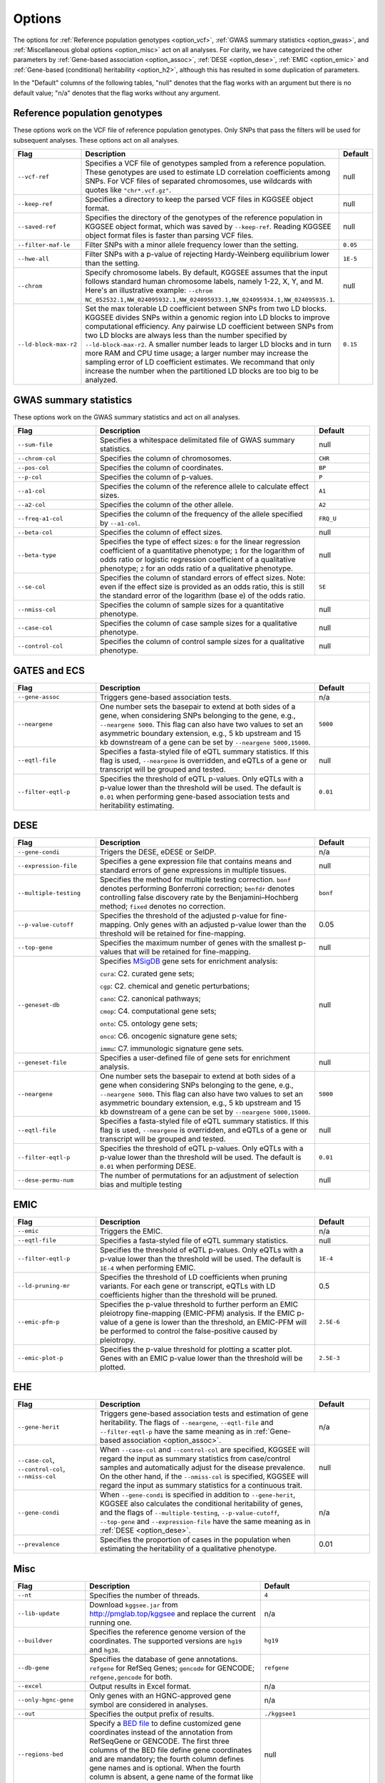 .. _options:

=======
Options
=======

The options for :ref:`Reference population genotypes <option_vcf>`, :ref:`GWAS summary statistics <option_gwas>`, and :ref:`Miscellaneous global options <option_misc>` act on all analyses. For clarity, we have categorized the other parameters by :ref:`Gene-based association <option_assoc>`, :ref:`DESE <option_dese>`, :ref:`EMIC <option_emic>` and :ref:`Gene-based (conditional) heritability <option_h2>`, although this has resulted in some duplication of parameters.

In the "Default" columns of the following tables, "null" denotes that the flag works with an argument but there is no default value; "n/a" denotes that the flag works without any argument.


.. _option_vcf:

Reference population genotypes
==============================

These options work on the VCF file of reference population genotypes. Only SNPs that pass the filters will be used for subsequent analyses. These options act on all analyses.


.. list-table:: 
    :widths: 3 8 2
    :header-rows: 1
    :class: tight-table


    * - Flag
      - Description
      - Default
    * - ``--vcf-ref``
      - Specifies a VCF file of genotypes sampled from a reference population. These genotypes are used to estimate LD correlation coefficients among SNPs. For VCF files of separated chromosomes, use wildcards with quotes like ``"chr*.vcf.gz"``.
      - null
    * - ``--keep-ref``
      - Specifies a directory to keep the parsed VCF files in KGGSEE object format.
      - null
    * - ``--saved-ref``
      - Specifies the directory of the genotypes of the reference population in KGGSEE object format, which was saved by ``--keep-ref``.  Reading KGGSEE object format files is faster than parsing VCF files.
      - null
    * - ``--filter-maf-le``
      - Filter SNPs with a minor allele frequency lower than the setting.
      - ``0.05``
    * - ``--hwe-all``
      - Filter SNPs with a p-value of rejecting Hardy-Weinberg equilibrium lower than the setting.
      - ``1E-5``
    * - ``--chrom``
      - Specify chromosome labels. By default, KGGSEE assumes that the input follows standard human chromosome labels, namely 1-22, X, Y, and M. Here's an illustrative example: ``--chrom NC_052532.1,NW_024095932.1,NW_024095933.1,NW_024095934.1,NW_024095935.1``.
      - null
    * - ``--ld-block-max-r2``
      - Set the max tolerable LD coefficient between SNPs from two LD blocks. KGGSEE divides SNPs within a genomic region into LD blocks to improve computational efficiency. Any pairwise LD coefficient between SNPs from two LD blocks are always less than the number specified by ``--ld-block-max-r2``. A smaller number leads to larger LD blocks and in turn more RAM and CPU time usage; a larger number may increase the sampling error of LD coefficient estimates. We recommand that only increase the number when the partitioned LD blocks are too big to be analyzed.
      - ``0.15``

.. _option_gwas:

GWAS summary statistics
=======================

These options work on the GWAS summary statistics and act on all analyses.


.. list-table:: 
    :widths: 3 8 2
    :header-rows: 1
    :class: tight-table


    * - Flag
      - Description
      - Default
    * - ``--sum-file``
      - Specifies a whitespace delimitated file of GWAS summary statistics.
      - null
    * - ``--chrom-col``
      - Specifies the column of chromosomes. 
      - ``CHR``
    * - ``--pos-col``
      - Specifies the column of coordinates.
      - ``BP``
    * - ``--p-col``
      - Specifies the column of p-values.
      - ``P``
    * - ``--a1-col``
      - Specifies the column of the reference allele to calculate effect sizes.
      - ``A1``
    * - ``--a2-col``
      - Specifies the column of the other allele.
      - ``A2``
    * - ``--freq-a1-col``
      - Specifies the column of the frequency of the allele specified by ``--a1-col``.
      - ``FRQ_U``
    * - ``--beta-col``
      - Specifies the column of effect sizes.
      - null
    * - ``--beta-type``
      - Specifies the type of effect sizes:  ``0`` for the linear regression coefficient of a quantitative phenotype; ``1`` for the logarithm of odds ratio or logistic regression coefficient of a qualitative phenotype; ``2`` for an odds ratio of a qualitative phenotype.
      - null
    * - ``--se-col``
      - Specifies the column of standard errors of effect sizes. Note: even if the effect size is provided as an odds ratio, this is still the standard error of the logarithm (base e) of the odds ratio.
      - ``SE``
    * - ``--nmiss-col``
      - Specifies the column of sample sizes for a quantitative phenotype.
      - null
    * - ``--case-col``
      - Specifies the column of case sample sizes for a qualitative phenotype.
      - null
    * - ``--control-col``
      - Specifies the column of control sample sizes for a qualitative phenotype.
      - null


.. _option_assoc:

GATES and ECS
=============


.. list-table::
    :widths: 3 8 2
    :header-rows: 1
    :class: tight-table


    * - Flag
      - Description
      - Default
    * - ``--gene-assoc``
      - Triggers gene-based association tests.
      - n/a
    * - ``--neargene``
      - One number sets the basepair to extend at both sides of a gene, when considering SNPs belonging to the gene, e.g., ``--neargene 5000``. This flag can also have two values to set an asymmetric boundary extension, e.g., 5 kb upstream and 15 kb downstream of a gene can be set by ``--neargene 5000,15000``.
      - ``5000``
    * - ``--eqtl-file``
      - Specifies a fasta-styled file of eQTL summary statistics. If this flag is used, ``--neargene`` is overridden, and eQTLs of a gene or transcript will be grouped and tested.
      - null
    * - ``--filter-eqtl-p``
      - Specifies the threshold of eQTL p-values. Only eQTLs with a p-value lower than the threshold will be used. The default is ``0.01`` when performing gene-based association tests and heritability estimating.
      - ``0.01``


.. _option_dese:

DESE
====


.. list-table::
    :widths: 3 8 2
    :header-rows: 1
    :class: tight-table


    * - Flag
      - Description
      - Default
    * - ``--gene-condi``
      - Trigers the DESE, eDESE or SelDP.
      - n/a
    * - ``--expression-file``
      - Specifies a gene expression file that contains means and standard errors of gene expressions in multiple tissues.
      - null
    * - ``--multiple-testing``
      - Specifies the method for multiple testing correction. ``bonf`` denotes performing Bonferroni correction; ``benfdr`` denotes controlling false discovery rate by the Benjamini–Hochberg method; ``fixed`` denotes no correction.
      - ``bonf``
    * - ``--p-value-cutoff``
      - Specifies the threshold of the adjusted p-value for fine-mapping. Only genes with an adjusted p-value lower than the threshold will be retained for fine-mapping.
      - 0.05
    * - ``--top-gene``
      - Specifies the maximum number of genes with the smallest p-values that will be retained for fine-mapping.
      - null
    * - ``--geneset-db``
      - Specifies `MSigDB <http://www.gsea-msigdb.org/gsea/msigdb/index.jsp>`_ gene sets for enrichment analysis:
        
        ``cura``: C2. curated gene sets;
        
        ``cgp``: C2. chemical and genetic perturbations;
        
        ``cano``: C2. canonical pathways;
        
        ``cmop``: C4. computational gene sets;
        
        ``onto``: C5. ontology gene sets;
        
        ``onco``: C6. oncogenic signature gene sets;
        
        ``immu``: C7. immunologic signature gene sets.
      - null
    * - ``--geneset-file``
      - Specifies a user-defined file of gene sets for enrichment analysis.
      - null
    * - ``--neargene``
      - One number sets the basepair to extend at both sides of a gene when considering SNPs belonging to the gene, e.g., ``--neargene 5000``. This flag can also have two values to set an asymmetric boundary extension, e.g., 5 kb upstream and 15 kb downstream of a gene can be set by ``--neargene 5000,15000``.
      - ``5000``
    * - ``--eqtl-file``
      - Specifies a fasta-styled file of eQTL summary statistics. If this flag is used, ``--neargene`` is overridden, and eQTLs of a gene or transcript will be grouped and tested.
      - null
    * - ``--filter-eqtl-p``
      - Specifies the threshold of eQTL p-values. Only eQTLs with a p-value lower than the threshold will be used. The default is ``0.01`` when performing DESE.
      - ``0.01``
    * - ``--dese-permu-num``
      - The number of permutations for an adjustment of selection bias and multiple testing
      - null


.. _option_emic:

EMIC
====


.. list-table::
    :widths: 3 8 2
    :header-rows: 1
    :class: tight-table


    * - Flag
      - Description
      - Default
    * - ``--emic``
      - Triggers the EMIC.
      - n/a
    * - ``--eqtl-file``
      - Specifies a fasta-styled file of eQTL summary statistics.
      - null
    * - ``--filter-eqtl-p``
      - Specifies the threshold of eQTL p-values. Only eQTLs with a p-value lower than the threshold will be used. The default is ``1E-4`` when performing EMIC.
      - ``1E-4``
    * - ``--ld-pruning-mr``
      - Specifies the threshold of LD coefficients when pruning variants. For each gene or transcript, eQTLs with LD coefficients higher than the threshold will be pruned.
      - 0.5
    * - ``--emic-pfm-p``
      - Specifies the p-value threshold to further perform an EMIC pleiotropy fine-mapping (EMIC-PFM) analysis. If the EMIC p-value of a gene is lower than the threshold, an EMIC-PFM will be performed to control the false-positive caused by pleiotropy. 
      - ``2.5E-6``
    * - ``--emic-plot-p``
      - Specifies the p-value threshold for plotting a scatter plot. Genes with an EMIC p-value lower than the threshold will be plotted.
      - ``2.5E-3``      


.. _option_h2:

EHE
===


.. list-table::
    :widths: 3 8 2
    :header-rows: 1
    :class: tight-table


    * - Flag
      - Description
      - Default
    * - ``--gene-herit``
      - Triggers gene-based association tests and estimation of gene heritability. The flags of ``--neargene``, ``--eqtl-file`` and ``--filter-eqtl-p`` have the same meaning as in :ref:`Gene-based association <option_assoc>`.
      - n/a
    * - ``--case-col``, ``--control-col``, ``--nmiss-col``
      - When ``--case-col`` and ``--control-col`` are specified, KGGSEE will regard the input as summary statistics from case/control samples and automatically adjust for the disease prevalence. On the other hand, if the ``--nmiss-col`` is specified, KGGSEE will regard the input as summary statistics for a continuous trait.
      - null
    * - ``--gene-condi``
      - When ``--gene-condi`` is specified in addition to ``--gene-herit``, KGGSEE also calculates the conditional heritability of genes, and the flags of ``--multiple-testing``, ``--p-value-cutoff``, ``--top-gene`` and ``--expression-file`` have the same meaning as in :ref:`DESE <option_dese>`.
      - n/a
    * - ``--prevalence``
      - Specifies the proportion of cases in the population when estimating the heritability of a qualitative phenotype.
      - 0.01


.. _option_misc:

Misc
====


.. list-table::
    :widths: 3 8 2
    :header-rows: 1
    :class: tight-table


    * - Flag
      - Description
      - Default
    * - ``--nt``
      - Specifies the number of threads.
      - ``4``
    * - ``--lib-update``
      - Download ``kggsee.jar`` from http://pmglab.top/kggsee and replace the current running one.
      - n/a
    * - ``--buildver``
      - Specifies the reference genome version of the coordinates. The supported versions are ``hg19`` and ``hg38``.
      - ``hg19``
    * - ``--db-gene``
      - Specifies the database of gene annotations. ``refgene`` for RefSeq Genes; ``gencode`` for GENCODE; ``refgene,gencode`` for both.
      - ``refgene``
    * - ``--excel``
      - Output results in Excel format.
      - n/a
    * - ``--only-hgnc-gene``
      - Only genes with an HGNC-approved gene symbol are considered in analyses.
      - n/a
    * - ``--out``
      - Specifies the output prefix of results.
      - ``./kggsee1``
    * - ``--regions-bed``
      - Specify a `BED file <https://en.wikipedia.org/wiki/BED_(file_format)>`_ to define customized gene coordinates instead of the annotation from RefSeqGene or GENCODE. The first three columns of the BED file define gene coordinates and are mandatory; the fourth column defines gene names and is optional. When the fourth column is absent, a gene name of the format like ``chr1:100-200`` will be allocated.
      - null
    * - ``--regions-out``
      - Specifies genomic regions to be excluded in analyses, e.g. ``chr1,chr2:2323-34434,chr2:43455-345555``. 
      - null
    * - ``--resource``
      - Specifies the path KGGSEE running resource data.
      - ``path/to/kggsee.jar/resources/``



